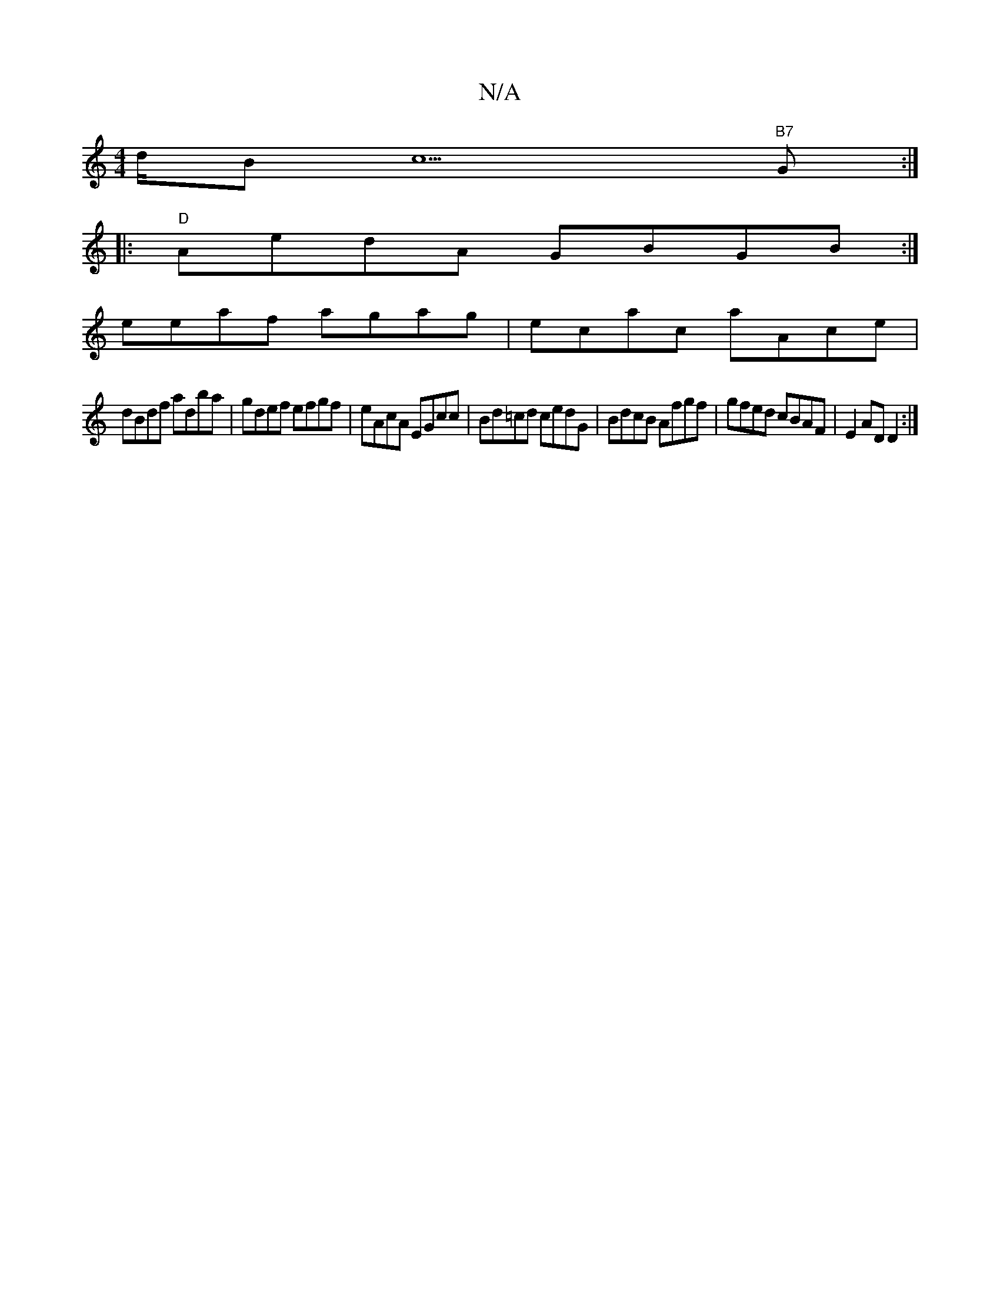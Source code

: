 X:1
T:N/A
M:4/4
R:N/A
K:Cmajor
/d/Bc5"B7"G :|
|:"D"AedA GBGB:|
eeaf agag|ecac aAce|
 dBdf adba|gdef efgf|eAcA EGcc|Bd=cd cedG| BdcB Afgf|gfed cBAF|E2AD D2:|
K:(G6 |:C3a|gbage (f/e/d | [ba][fa]>e gedc|BAFA DFDF | cefe dedc | dBgd cd